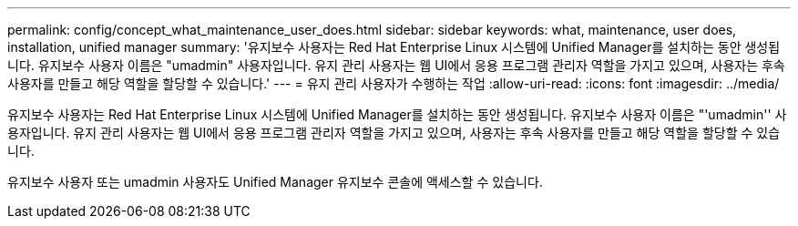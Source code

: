 ---
permalink: config/concept_what_maintenance_user_does.html 
sidebar: sidebar 
keywords: what, maintenance, user does, installation, unified manager 
summary: '유지보수 사용자는 Red Hat Enterprise Linux 시스템에 Unified Manager를 설치하는 동안 생성됩니다. 유지보수 사용자 이름은 "umadmin" 사용자입니다. 유지 관리 사용자는 웹 UI에서 응용 프로그램 관리자 역할을 가지고 있으며, 사용자는 후속 사용자를 만들고 해당 역할을 할당할 수 있습니다.' 
---
= 유지 관리 사용자가 수행하는 작업
:allow-uri-read: 
:icons: font
:imagesdir: ../media/


[role="lead"]
유지보수 사용자는 Red Hat Enterprise Linux 시스템에 Unified Manager를 설치하는 동안 생성됩니다. 유지보수 사용자 이름은 "'umadmin'' 사용자입니다. 유지 관리 사용자는 웹 UI에서 응용 프로그램 관리자 역할을 가지고 있으며, 사용자는 후속 사용자를 만들고 해당 역할을 할당할 수 있습니다.

유지보수 사용자 또는 umadmin 사용자도 Unified Manager 유지보수 콘솔에 액세스할 수 있습니다.
